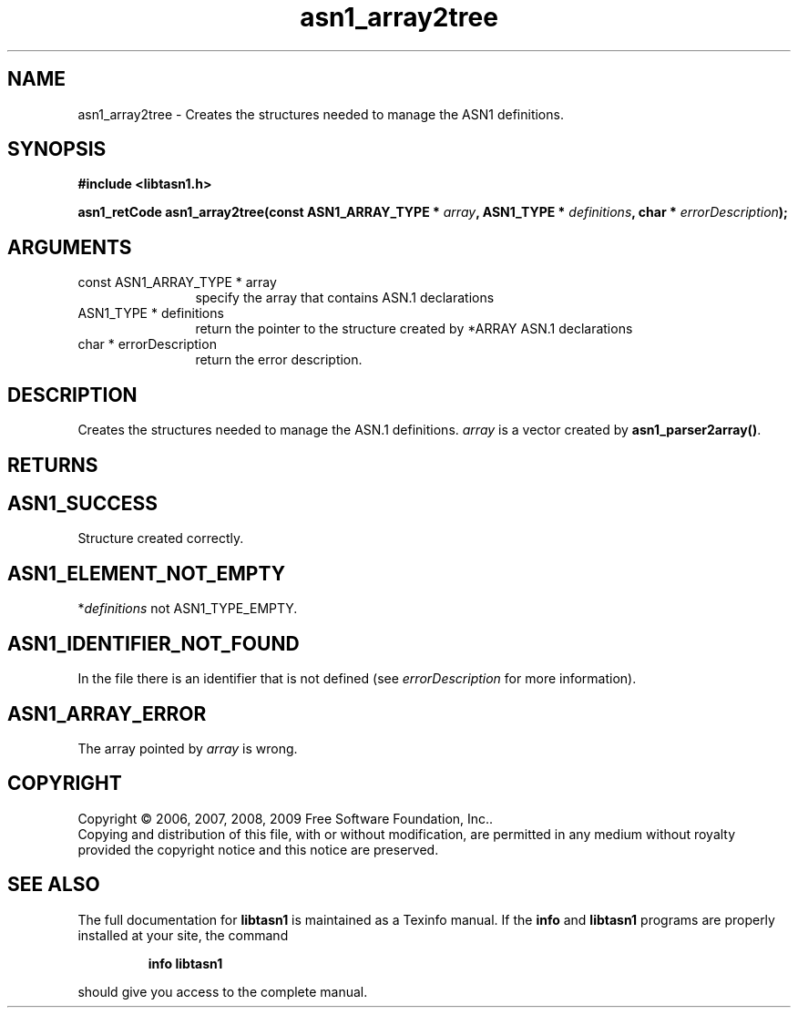 .\" DO NOT MODIFY THIS FILE!  It was generated by gdoc.
.TH "asn1_array2tree" 3 "2.3" "libtasn1" "libtasn1"
.SH NAME
asn1_array2tree \- Creates the structures needed to manage the ASN1 definitions.
.SH SYNOPSIS
.B #include <libtasn1.h>
.sp
.BI "asn1_retCode asn1_array2tree(const ASN1_ARRAY_TYPE * " array ", ASN1_TYPE * " definitions ", char * " errorDescription ");"
.SH ARGUMENTS
.IP "const ASN1_ARRAY_TYPE * array" 12
specify the array that contains ASN.1 declarations
.IP "ASN1_TYPE * definitions" 12
return the pointer to the structure created by
*ARRAY ASN.1 declarations
.IP "char * errorDescription" 12
return the error description.
.SH "DESCRIPTION"
Creates the structures needed to manage the ASN.1 definitions.
\fIarray\fP is a vector created by \fBasn1_parser2array()\fP.
.SH "RETURNS"
.SH "ASN1_SUCCESS"
Structure created correctly.
.SH "ASN1_ELEMENT_NOT_EMPTY"
*\fIdefinitions\fP not ASN1_TYPE_EMPTY.
.SH "ASN1_IDENTIFIER_NOT_FOUND"
In the file there is an identifier that
is not defined (see \fIerrorDescription\fP for more information).
.SH "ASN1_ARRAY_ERROR"
The array pointed by \fIarray\fP is wrong.
.SH COPYRIGHT
Copyright \(co 2006, 2007, 2008, 2009 Free Software Foundation, Inc..
.br
Copying and distribution of this file, with or without modification,
are permitted in any medium without royalty provided the copyright
notice and this notice are preserved.
.SH "SEE ALSO"
The full documentation for
.B libtasn1
is maintained as a Texinfo manual.  If the
.B info
and
.B libtasn1
programs are properly installed at your site, the command
.IP
.B info libtasn1
.PP
should give you access to the complete manual.
